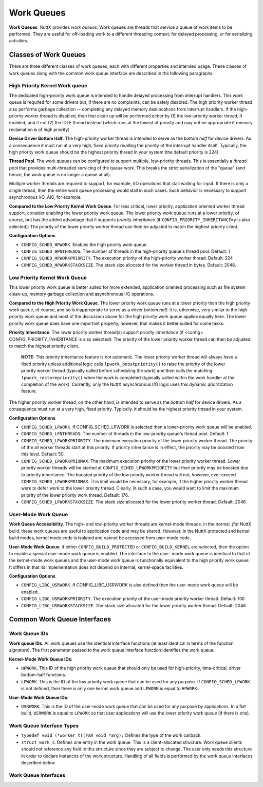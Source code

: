 ===========
Work Queues
===========

**Work Queues**. NuttX provides *work queues*. Work queues are
threads that service a queue of work items to be performed. They
are useful for off-loading work to a different threading context,
for delayed processing, or for serializing activities.

Classes of Work Queues
======================

There are three different classes of work queues, each with
different properties and intended usage. These classes of work
queues along with the common work queue interface are described in
the following paragraphs.

High Priority Kernel Work queue
-------------------------------

The dedicated high-priority
work queue is intended to handle delayed processing from interrupt
handlers. This work queue is required for some drivers but, if
there are no complaints, can be safely disabled. The high priority
worker thread also performs garbage collection -- completing any
delayed memory deallocations from interrupt handlers. If the
high-priority worker thread is disabled, then that clean up will
be performed either by (1) the low-priority worker thread, if
enabled, and if not (2) the IDLE thread instead (which runs at the
lowest of priority and may not be appropriate if memory
reclamation is of high priority)

**Device Driver Bottom Half**. The high-priority worker thread is
intended to serve as the *bottom half* for device drivers. As a
consequence it must run at a very high, fixed priority rivalling
the priority of the interrupt handler itself. Typically, the high
priority work queue should be the highest priority thread in your
system (the default priority is 224).

**Thread Pool**. The work queues can be configured to support
multiple, low-priority threads. This is essentially a *thread
pool* that provides multi-threaded servicing of the queue work.
This breaks the strict serialization of the "queue" (and hence,
the work queue is no longer a queue at all).

Multiple worker threads are required to support, for example, I/O
operations that stall waiting for input. If there is only a single
thread, then the entire work queue processing would stall in such
cases. Such behavior is necessary to support asynchronous I/O,
AIO, for example.

**Compared to the Low Priority Kernel Work Queue**. For less
critical, lower priority, application oriented worker thread
support, consider enabling the lower priority work queue. The
lower priority work queue runs at a lower priority, of course, but
has the added advantage that it supports *priority inheritance*
(if ``CONFIG_PRIORITY_INHERITANCE=y`` is also selected): The
priority of the lower priority worker thread can then be adjusted
to match the highest priority client.

**Configuration Options**.

-  ``CONFIG_SCHED_HPWORK``. Enables the high priority work queue.
-  ``CONFIG_SCHED_HPNTHREADS``. The number of threads in the
   high-priority queue's thread pool. Default: 1
-  ``CONFIG_SCHED_HPWORKPRIORITY``. The execution priority of the
   high-priority worker thread. Default: 224
-  ``CONFIG_SCHED_HPWORKSTACKSIZE``. The stack size allocated for
   the worker thread in bytes. Default: 2048.

Low Priority Kernel Work Queue
------------------------------

This lower priority work queue
is better suited for more extended, application oriented
processing such as file system clean-up, memory garbage collection
and asynchronous I/O operations.

**Compared to the High Priority Work Queue**. The lower priority
work queue runs at a lower priority than the high priority work
queue, of course, and so is inappropriate to serve as a driver
*bottom half*. It is, otherwise, very similar to the high priority
work queue and most of the discussion above for the high priority
work queue applies equally here. The lower priority work queue does
have one important property, however, that makes it better suited
for some tasks:

**Priority Inheritance**. The lower priority worker thread(s)
support *priority inheritance* (if <config>
CONFIG_PRIORITY_INHERITANCE is also selected): The priority of the
lower priority worker thread can then be adjusted to match the
highest priority client.

   **NOTE:** This priority inheritance feature is not automatic.
   The lower priority worker thread will always have a fixed
   priority unless additional logic calls
   ``lpwork_boostpriority()`` to raise the priority of the lower
   priority worker thread (typically called before scheduling the
   work) and then calls the matching ``lpwork_restorepriority()``
   when the work is completed (typically called within the work
   handler at the completion of the work). Currently, only the
   NuttX asynchronous I/O logic uses this dynamic prioritization
   feature.

The higher priority worker thread, on the other hand, is intended
to serve as the *bottom half* for device drivers. As a consequence
must run at a very high, fixed priority. Typically, it should be
the highest priority thread in your system.

**Configuration Options**.

-  ``CONFIG_SCHED_LPWORK``. If CONFIG_SCHED_LPWORK is selected
   then a lower-priority work queue will be enabled.
-  ``CONFIG_SCHED_LPNTHREADS``. The number of threads in the
   low-priority queue's thread pool. Default: 1
-  ``CONFIG_SCHED_LPWORKPRIORITY``. The minimum execution priority
   of the lower priority worker thread. The priority of the all
   worker threads start at this priority. If priority inheritance
   is in effect, the priority may be boosted from this level.
   Default: 50.
-  ``CONFIG_SCHED_LPWORKPRIOMAX``. The maximum execution priority
   of the lower priority worker thread. Lower priority worker
   threads will be started at ``CONFIG_SCHED_LPWORKPRIORITY`` but
   their priority may be boosted due to priority inheritance. The
   boosted priority of the low priority worker thread will not,
   however, ever exceed ``CONFIG_SCHED_LPWORKPRIOMAX``. This limit
   would be necessary, for example, if the higher priority worker
   thread were to defer work to the lower priority thread.
   Clearly, in such a case, you would want to limit the maximum
   priority of the lower priority work thread. Default: 176.
-  ``CONFIG_SCHED_LPWORKSTACKSIZE``. The stack size allocated for
   the lower priority worker thread. Default: 2048.

User-Mode Work Queue
--------------------

**Work Queue Accessibility**. The high- and low-priority worker
threads are kernel-mode threads. In the normal, *flat* NuttX
build, these work queues are useful to application code and
may be shared. However, in the NuttX protected and kernel build
modes, kernel mode code is isolated and cannot be accessed from
user-mode code.

**User-Mode Work Queue**. if either ``CONFIG_BUILD_PROTECTED`` or
``CONFIG_BUILD_KERNEL`` are selected, then the option to enable a
special user-mode work queue is enabled. The interface to the user-
mode work queue is identical to that of the kernel-mode work queues
and the user-mode work queue is functionally equivalent to the high
priority work queue. It differs in that its implementation does not
depend on internal, kernel-space facilities.

**Configuration Options**.

-  ``CONFIG_LIBC_USRWORK``. If CONFIG_LIBC_USRWORK is also defined
   then the user-mode work queue will be enabled.
-  ``CONFIG_LIBC_USRWORKPRIORITY``. The execution priority of the
   user-mode priority worker thread. Default: 100
-  ``CONFIG_LIBC_USRWORKSTACKSIZE``. The stack size allocated for
   the lower priority worker thread. Default: 2048.

Common Work Queue Interfaces
============================

Work Queue IDs
--------------

**Work queue IDs**. All work queues use the identical interface
functions (at least identical in terms of the function
*signature*). The first parameter passed to the work queue
interface function identifies the work queue:

**Kernel-Mode Work Queue IDs:**

-  ``HPWORK``. This ID of the high priority work queue that should
   only be used for high-priority, time-critical, driver bottom-half
   functions.
-  ``LPWORK``. This is the ID of the low priority work queue that
   can be used for any purpose. If ``CONFIG_SCHED_LPWORK`` is not
   defined, then there is only one kernel work queue and
   ``LPWORK`` is equal to ``HPWORK``.

**User-Mode Work Queue IDs:**

-  ``USRWORK``. This is the ID of the user-mode work queue that
   can be used for any purpose by applications. In a flat build,
   ``USRWORK`` is equal to ``LPWORK`` so that user applications
   will use the lower priority work queue (if there is one).

Work Queue Interface Types
--------------------------

-  ``typedef void (*worker_t)(FAR void *arg);`` Defines the type
   of the work callback.
-  ``struct work_s``. Defines one entry in the work queue. This is
   a client-allocated structure. Work queue clients should not
   reference any field in this structure since they are subject to
   change. The user only needs this structure in order to declare
   instances of the work structure. Handling of all fields is
   performed by the work queue interfaces described below.

Work Queue Interfaces
---------------------

.. c:function:: int work_queue(int qid, FAR struct work_s *work, worker_t worker, \
               FAR void *arg, uint32_t delay)

  Queue work to be performed at a later time. All
  queued work will be performed on the worker thread of execution
  (not the caller's).

  The work structure is allocated and must be initialized to all
  zero by the caller. Otherwise, the work structure is completely
  managed by the work queue logic. The caller should never modify
  the contents of the work queue structure directly. If
  ``work_queue()`` is called before the previous work has been
  performed and removed from the queue, then any pending work will
  be canceled and lost.

  :param qid: The work queue ID.
  :param work: The work structure to queue
  :param worker: The worker callback to be invoked. The callback
    will be invoked on the worker thread of execution.

  :param arg: The argument that will be passed to the worker
    callback function when it is invoked.

  :param delay: Delay (in system clock ticks) from the time queue
    until the worker is invoked. Zero means to perform the work
    immediately.

  :return: Zero is returned on success; a negated errno is returned on failure.

.. c:function:: int work_cancel(int qid, FAR struct work_s *work)

  Cancel previously queued work. This removes work
  from the work queue. After work has been cancelled, it may be
  re-queued by calling ``work_queue()`` again.

  :param qid: The work queue ID.
  :param work: The previously queued work structure to cancel.

  :return: Zero is returned on success; a negated ``errno`` is returned on
    failure.

    -  ``ENOENT``: There is no such work queued.
    -  ``EINVAL``: An invalid work queue was specified.

.. c:function:: int work_signal(int qid)

  Signal the worker thread to process the work
  queue now. This function is used internally by the work logic but
  could also be used by the user to force an immediate re-assessment
  of pending work.

  :param qid: The work queue ID.

  :return: Zero is returned on success; a negated errno is returned on failure.

.. c:function:: bool work_available(FAR struct work_s *work)

  Check if the work structure is available.

  :param work: The work queue structure to check.

  :return: ``true`` if available; ``false`` if busy (i.e., there is still pending work).

.. c:function:: int work_usrstart(void)

  The function is only available as a user
  interface in the kernel-mode build. In the flat build, there is no
  user-mode work queue; in the protected mode, the user-mode work
  queue will automatically be started by the OS start-up code. But
  in the kernel mode, each user process will be required to start is
  own, private instance of the user-mode work thread using this
  interface.

  :return: The task ID of the worker thread is returned on success.
    A negated ``errno`` value is returned on failure.

.. c:function:: void lpwork_boostpriority(uint8_t reqprio)

  Called by the work queue client to assure that
  the priority of the low-priority worker thread is at least at the
  requested level, ``reqprio``. This function would normally be
  called just before calling ``work_queue()``.

  :param reqprio: Requested minimum worker thread priority.

.. c:function:: void lpwork_restorepriority(uint8_t reqprio)

  This function is called to restore the priority
  after it was previously boosted. This is often done by client
  logic on the worker thread when the scheduled work completes. It
  will check if we need to drop the priority of the worker thread.

  :param reqprio: Previously requested minimum worker thread
    priority to be "unboosted".

